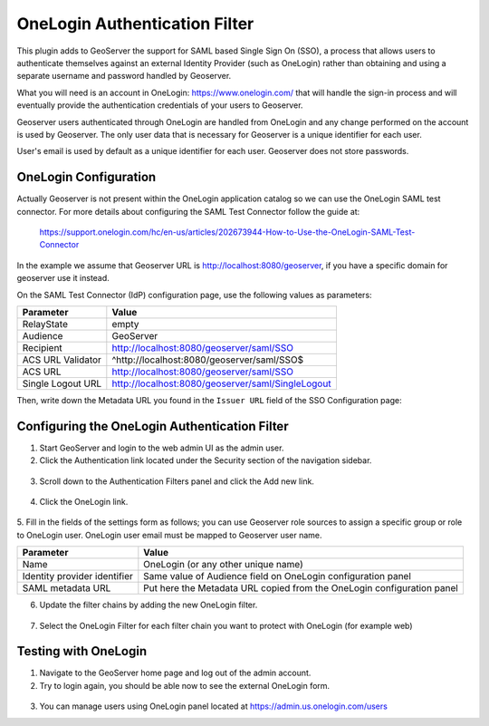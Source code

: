 .. _onelogin:

OneLogin Authentication Filter
================================

This plugin adds to GeoServer the support for SAML based Single Sign On (SSO), a process that 
allows users to authenticate themselves against an external Identity Provider (such as OneLogin) 
rather than obtaining and using a separate username and password handled by Geoserver.

What you will need is an account in OneLogin: https://www.onelogin.com/ that will handle the sign-in
process and will eventually provide the authentication credentials of your users to Geoserver.

Geoserver users authenticated through OneLogin are handled from OneLogin and any change performed on the
account is used by Geoserver. The only user data that is necessary for Geoserver is a unique identifier for each user.

User's email is used by default as a unique identifier for each user. Geoserver does not store passwords.

OneLogin Configuration
----------------------

Actually Geoserver is not present within the OneLogin application catalog so we can use the OneLogin SAML test connector.
For more details about configuring the SAML Test Connector follow the guide at:

    https://support.onelogin.com/hc/en-us/articles/202673944-How-to-Use-the-OneLogin-SAML-Test-Connector
    
In the example we assume that Geoserver URL is http://localhost:8080/geoserver, if you have a specific domain 
for geoserver use it instead.

On the SAML Test Connector (IdP) configuration page, use the following values as parameters:

.. list-table::
   :header-rows: 1

   * - Parameter
     - Value
   * - RelayState
     - empty
   * - Audience
     - GeoServer
   * - Recipient
     - http://localhost:8080/geoserver/saml/SSO
   * - ACS URL Validator
     - ^http:\/\/localhost:8080\/geoserver\/saml\/SSO$
   * - ACS URL
     - http://localhost:8080/geoserver/saml/SSO
   * - Single Logout URL
     - http://localhost:8080/geoserver/saml/SingleLogout

Then, write down the Metadata URL you found in the ``Issuer URL`` field of the SSO Configuration page:

.. figure:: images/onelogin01.png
   :align: center

Configuring the OneLogin Authentication Filter
----------------------------------------------

1. Start GeoServer and login to the web admin UI as the admin user.
2. Click the Authentication link located under the Security section of the navigation sidebar.
  
.. figure:: images/onelogin02.png
   :align: center

3. Scroll down to the Authentication Filters panel and click the Add new link.

  
.. figure:: images/onelogin03.png
   :align: center

4. Click the OneLogin link.

  
.. figure:: images/onelogin04.png
   :align: center
   

5. Fill in the fields of the settings form as follows; you can use Geoserver role sources to assign
a specific group or role to OneLogin user. OneLogin user email must be mapped to Geoserver user name.

.. list-table::
   :header-rows: 1

   * - Parameter
     - Value
   * - Name
     - OneLogin (or any other unique name)
   * - Identity provider identifier
     - Same value of Audience field on OneLogin configuration panel
   * - SAML metadata URL
     - Put here the Metadata URL copied from the OneLogin configuration panel

6. Update the filter chains by adding the new OneLogin filter.

.. figure:: images/onelogin05.png
   :align: center
   
7. Select the OneLogin Filter for each filter chain you want to protect with OneLogin (for example web)

.. figure:: images/onelogin06.png
   :align: center

Testing with OneLogin
---------------------

1.	Navigate to the GeoServer home page and log out of the admin account.

2.	Try to login again, you should be able now to see the external OneLogin form.

.. figure:: images/onelogin07.png
   :align: center
   
3.	You can manage users using OneLogin panel located at https://admin.us.onelogin.com/users
